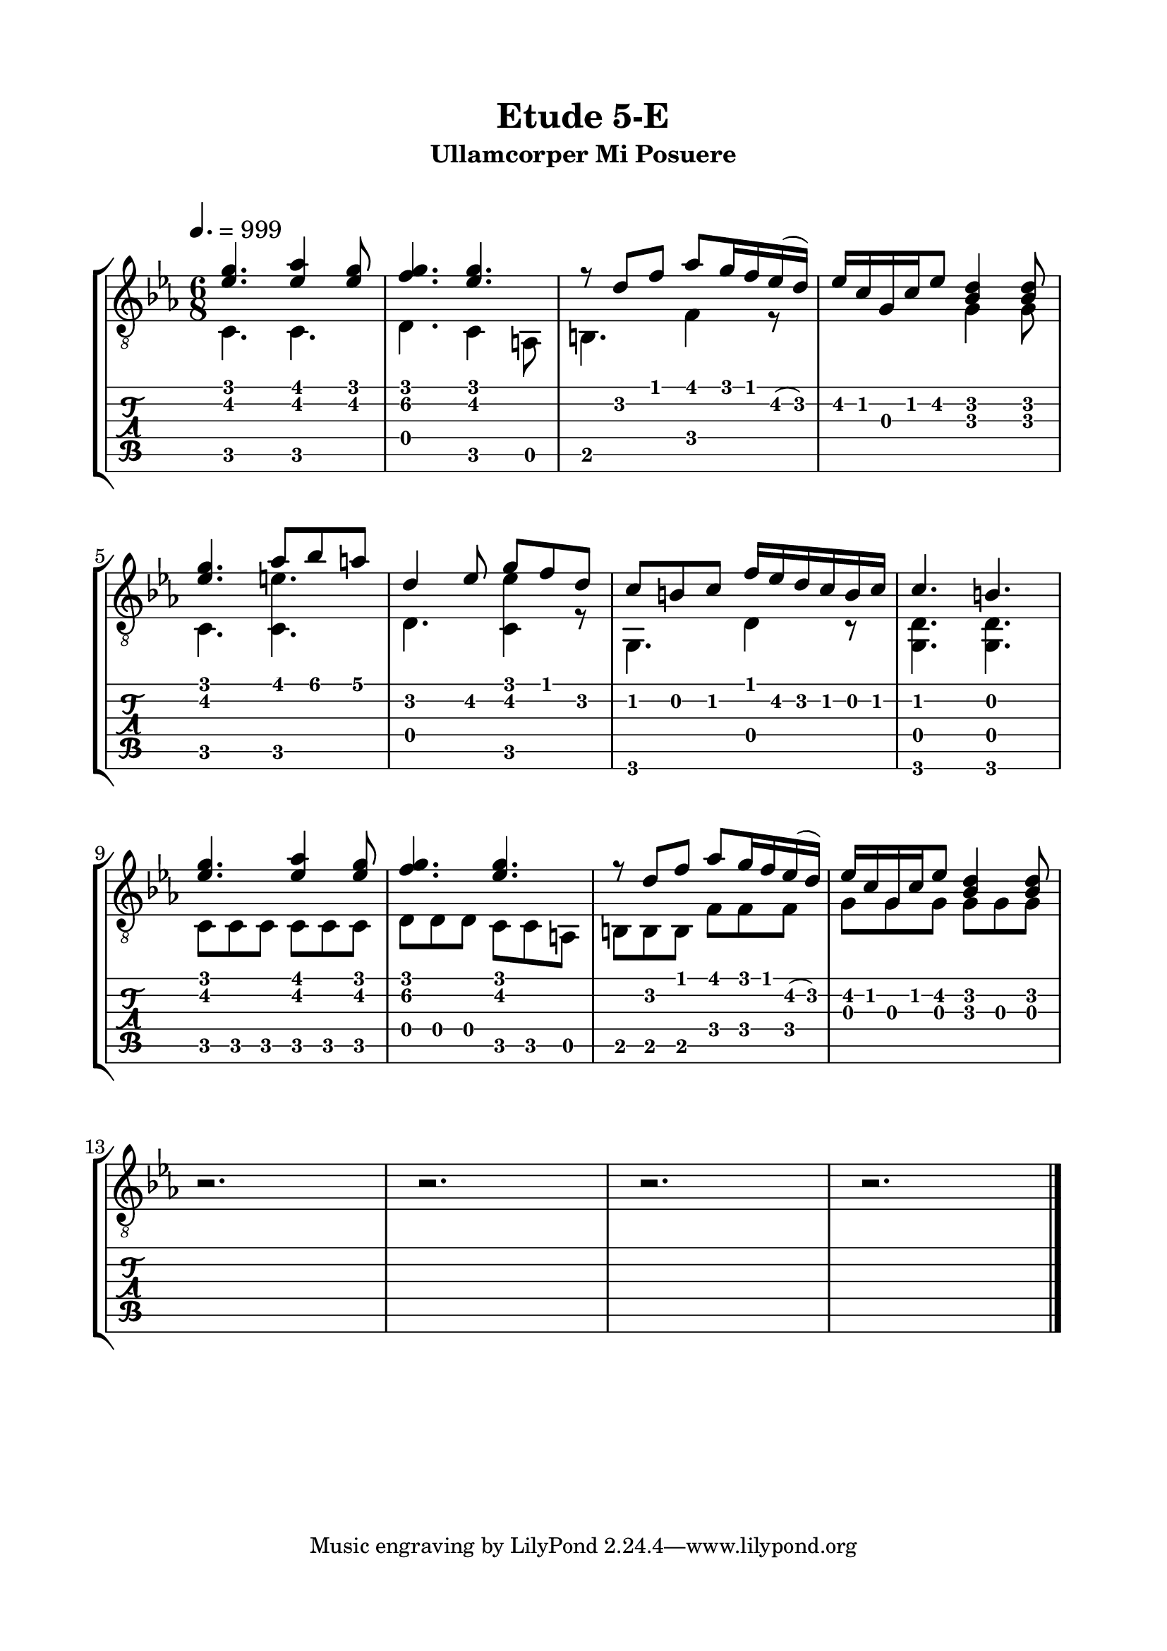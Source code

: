 \version "2.18.2"
\language "english"

\bookpart {
  \tocItem \markup { "   Etude 5-E:  Ullamcorper Mi Posuere" }
  \header {
    title = "Etude 5-E"
    subtitle = "Ullamcorper Mi Posuere"
  }
  \paper {
    top-margin = 0.66\in
    left-margin = 0.75\in
    right-margin = 0.75\in
    bottom-margin = 0.66\in
  
    markup-system-spacing.basic-distance = #20
    system-system-spacing.basic-distance = #17
  }
  \score {
    \layout {
      #(layout-set-staff-size 23)
      \omit Voice.StringNumber
      indent = 0.0\cm
    }
    \new StaffGroup <<
      \new Staff {
        \clef "treble_8"
        \time 6/8
        \key c \minor
        \tempo 4. = 999

        << { <ef' g'>4. <ef' af'>4 <ef' g'>8 } \\ { c4. c } >>

        << { <f' g'>4. <ef' g'> } \\ { d4. c4 a,8 } >>

        << { r8 d' f' af' g'16 f' ef'( d') } \\ { b,4. f4 r8 } >>

        << { ef'16 c' g c' ef'8 <bf d'>4 <bf d'>8 } \\ { s4. g4 g8 } >>

        \break

        << { <ef' g'>4. af'8 bf' a' } \\ { c4. <c e'> } >>

        << { d'4 ef'8 g' f' d' } \\ { d4. <c ef'>4 r8 } >>

        << { c'8 b c' f'16 ef' d' c' b c' } \\ { g,4. d4 r8 } >>
        
        << { c'4. b } \\ { <g, d>4. <g, d>4. } >>

        \break

        << { <ef' g'>4. <ef' af'>4 <ef' g'>8 } \\ { c8 c c c c c } >>

        << { <f' g'>4. <ef' g'> } \\ { d8 d d c c a, } >>

        << { r8 d' f' af' g'16 f' ef'( d') } \\ { b,8 b, b, f f f } >>

        << { ef'16 c' g c' ef'8 <bf d'>4 <bf d'>8 } \\ { g8 g g g g g } >>

        \break

        r2.

        r2.

        r2.

        r2.

        \bar "|."
      }
      \new TabStaff {
        \set TabStaff.restrainOpenStrings = ##t
        \time 6/8

        << { <ef' g'>4. <ef' af'>4 <ef' g'>8 } \\ { c4. c } >>

        << { <f' g'>4. <ef' g'> } \\ { d4. c4 a,8 } >>

        << { r8 d' f' af' g'16 f' ef'( d') } \\ { b,4. f4 r8 } >>

        << { ef'16 c' g c' ef'8 <bf d'>4 <bf d'>8 } \\ { s4. g4 g8 } >>

        \break

        << { <ef' g'>4. af'8 bf' a' } \\ { c4. <c e'> } >>

        << { d'4 ef'8 g' f' d' } \\ { d4. <c ef'>4 r8 } >>

        << { c'8 b c' f'16 ef' d' c' b c' } \\ { g,4. d4 r8 } >>
        
        << { c'4. b } \\ { <g, d>4. <g, d>4. } >>

        \break

        << { <ef' g'>4. <ef' af'>4 <ef' g'>8 } \\ { c8 c c c c c } >>

        << { <f' g'>4. <ef' g'> } \\ { d8 d d c c a, } >>

        << { r8 d' f' af' g'16 f' ef'( d') } \\ { b,8 b, b, f f f } >>

        << { ef'16 c' g c' ef'8 <bf d'>4 <bf d'>8 } \\ { g8 g g g g g } >>


        r2.

        r2.

        r2.

        r2.
      }
    >>
  }
}
